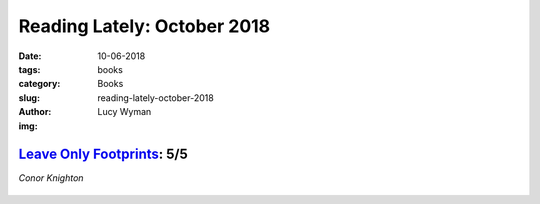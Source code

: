 Reading Lately: October 2018
============================
:date: 10-06-2018
:tags: books
:category: Books
:slug: reading-lately-october-2018
:author: Lucy Wyman
:img:

`Leave Only Footprints`_: 5/5
-----------------------------
*Conor Knighton*

.. figure:: theme/images/leave-only-footprints.jpg
    :height: 300px

.. _Leave Only Footprints:
